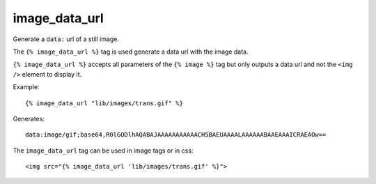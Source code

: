 
.. index:: tag; image_data_url
.. _tag-image_data_url:

image_data_url
==============

Generate a ``data:`` url of a still image.

The ``{% image_data_url %}`` tag is used generate a data url with the image data.

``{% image_data_url %}`` accepts all parameters of the ``{% image %}`` tag but only outputs a data url and not the ``<img />`` element to display it.

Example::

    {% image_data_url "lib/images/trans.gif" %}

Generates::

    data:image/gif;base64,R0lGODlhAQABAJAAAAAAAAAAACH5BAEUAAAALAAAAAABAAEAAAICRAEAOw==

The ``image_data_url`` tag can be used in image tags or in css::

    <img src="{% image_data_url 'lib/images/trans.gif' %}">


.. seealso::
    * :ref:`guide-media` developer guide.
    * :ref:`guide-media-classes` for some options that are only available in `mediaclass` files.
    * :ref:`tag-image`, :ref:`tag-image_url` and :ref:`tag-media` tags.
